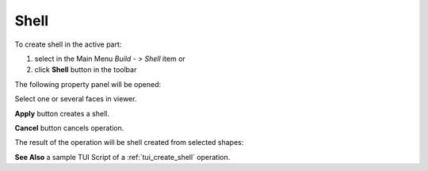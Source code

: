 
Shell
=====

To create shell in the active part:

#. select in the Main Menu *Build - > Shell* item  or
#. click **Shell** button in the toolbar

.. image:: images/feature_shell.png
  :align: center

.. centered::
  **Shell** button

The following property panel will be opened:

.. image:: images/Shell.png
  :align: center

.. centered::
  Create a shell
  
Select one or several faces in viewer.

**Apply** button creates a shell.

**Cancel** button cancels operation. 

The result of the operation will be shell created from selected shapes:

.. image:: images/CreateShell.png
  :align: center

.. centered::
  Result of the operation.

**See Also** a sample TUI Script of a :ref:`tui_create_shell` operation.
